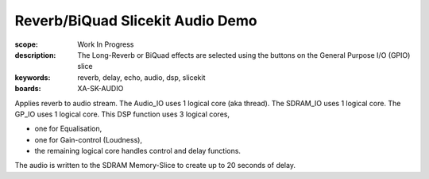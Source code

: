 Reverb/BiQuad Slicekit Audio Demo
=================================

:scope: Work In Progress
:description: The Long-Reverb or BiQuad effects are selected using the buttons on the General Purpose I/O (GPIO) slice
:keywords: reverb, delay, echo, audio, dsp, slicekit
:boards: XA-SK-AUDIO

Applies reverb to audio stream.
The Audio_IO uses 1 logical core (aka thread).
The SDRAM_IO uses 1 logical core.
The GP_IO uses 1 logical core.
This DSP function uses 3 logical cores,

* one for Equalisation, 
* one for Gain-control (Loudness), 
* the remaining logical core handles control and delay functions.

The audio is written to the SDRAM Memory-Slice to create up to 20 seconds of delay.
